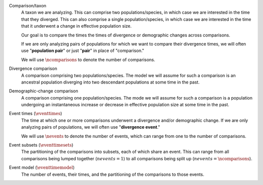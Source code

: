 Comparison/taxon
    A taxon we are analyzing.
    This can comprise two populations/species, in which case we are interested
    in the time that they diverged.
    This can also comprise a single population/species, in which case we are
    interested in the time that it underwent a change in effective population
    size.

    Our goal is to compare the times the times of divergence or demographic
    changes across comparisons.

    If we are only analyzing pairs of populations for which we want to compare
    their divergence times, we will often use "**population pair**" or just
    "**pair**" in place of "comparison."

    We will use :math:`\ncomparisons{}` to denote the number of comparisons.

Divergence comparison
    A comparison comprising two populations/species.
    The model we will assume for such a comparison is an ancestral population
    diverging into two descendant populations at some time in the past.

    .. _divergence_comparison_cartoon:
    .. image:: /_static/div-model-singleton.svg
       :align: center
       :width: 50%
       :alt: divergence comparison cartoon

Demographic-change comparison
    A comparison comprising one population/species.
    The mode we will assume for such a comparison is a population undergoing an
    instantaneous increase or decrease in effective population size at some
    time in the past.

    .. _demog_comparison_cartoon:
    .. image:: /_static/demog-model-singleton.svg
       :align: center
       :width: 50%
       :alt: divergence comparison cartoon

Event times (:math:`\eventtimes`)
    The time at which one or more comparisons underwent a divergence and/or
    demographic change.
    If we are only analyzing pairs of populations, we will often use
    "**divergence event**."

    We will use :math:`\nevents{}` to denote the number of events, which can
    range from one to the number of comparisons.

Event subsets (:math:`\eventtimesets`)
    The partitioning of the comparisons into subsets, each of which share an
    event.
    This can range from all comparisons being lumped together (:math:`nevents{}
    = 1`) to all comparisons being split up (:math:`nevents{} =
    \ncomparisons{}`).

Event model (:math:`\eventtimemodel`)
    The number of events, their times, and the partitioning of the comparisons
    to those events.
